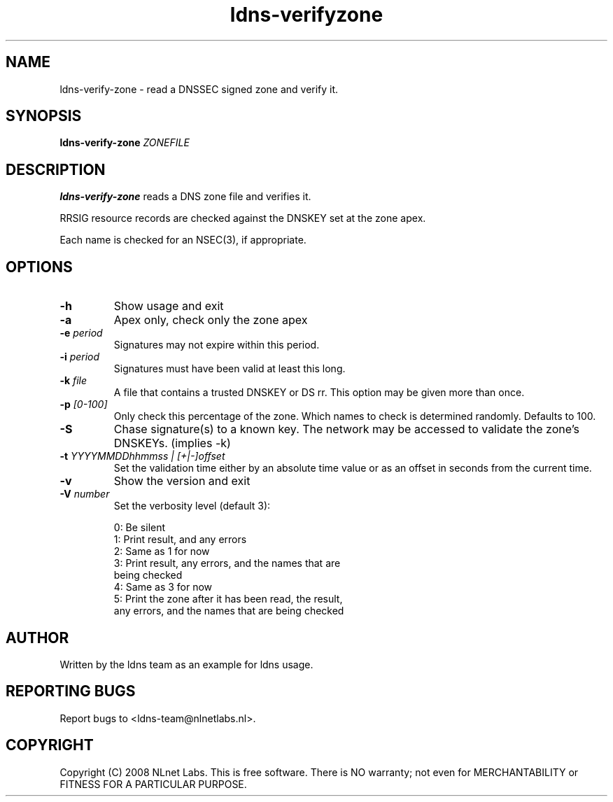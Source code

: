 .TH ldns-verifyzone 1 "27 May 2008"
.SH NAME
ldns-verify-zone \- read a DNSSEC signed zone and verify it.
.SH SYNOPSIS
.B ldns-verify-zone 
.IR ZONEFILE 

.SH DESCRIPTION

\fBldns-verify-zone\fR reads a DNS zone file and verifies it. 

RRSIG resource records are checked against the DNSKEY set at the zone apex.

Each name is checked for an NSEC(3), if appropriate.

.SH OPTIONS
.TP
\fB-h\fR
Show usage and exit

.TP
\fB-a\fR
Apex only, check only the zone apex

.TP
\fB-e\fR \fIperiod\fR
Signatures may not expire within this period.

.TP
\fB-i\fR \fIperiod\fR
Signatures must have been valid at least this long.

.TP
\fB-k\fR \fIfile\fR
A file that contains a trusted DNSKEY or DS rr.
This option may be given more than once.

.TP
\fB-p\fR \fI[0-100]\fR
Only check this percentage of the zone.
Which names to check is determined randomly.
Defaults to 100.

.TP
\fB-S\fR
Chase signature(s) to a known key.
The network may be accessed to validate the zone's DNSKEYs. (implies -k)

.TP
\fB-t\fR \fIYYYYMMDDhhmmss | [+|-]offset\fR
Set the validation time either by an absolute time value or as an offset in seconds from the current time.

.TP
\fB-v\fR
Show the version and exit

.TP
\fB-V\fR \fInumber\fR
Set the verbosity level (default 3):

 0: Be silent
 1: Print result, and any errors
 2: Same as 1 for now
 3: Print result, any errors, and the names that are
    being checked
 4: Same as 3 for now
 5: Print the zone after it has been read, the result, 
    any errors, and the names that are being checked


.SH AUTHOR
Written by the ldns team as an example for ldns usage.

.SH REPORTING BUGS
Report bugs to <ldns-team@nlnetlabs.nl>. 

.SH COPYRIGHT
Copyright (C) 2008 NLnet Labs. This is free software. There is NO
warranty; not even for MERCHANTABILITY or FITNESS FOR A PARTICULAR
PURPOSE.
